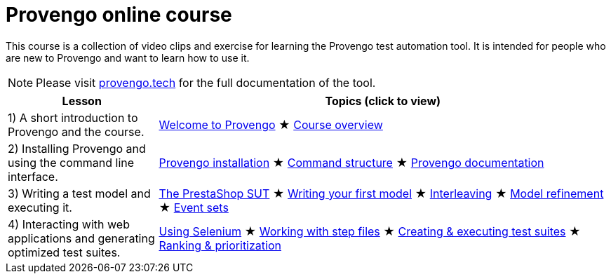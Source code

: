 = Provengo online course
// :rootpath: ./
:idprefix:
:idseparator: -
:!example-caption:
:!table-caption:
:page-pagination:
:page-layout: tiles
:description: An online course for the Provengo test automation tools.
:keywords: Provengo, Behavioral Programming, Test Automation

This course is a collection of video clips and exercise for learning the Provengo test automation tool. It is intended for people who are new to Provengo and want to learn how to use it.

NOTE: Please visit https://docs.provengo.tech[provengo.tech] for the full documentation of the tool.



[cols="1,3"]
|===
| Lesson | Topics (click to view)

| 1) A short introduction to Provengo and the course.
| 
xref:tutorials/welcome.adoc[Welcome to Provengo] 
★ xref:tutorials/overview.adoc[Course overview]

| 2) Installing Provengo and using the command line interface.
| 
xref:tutorials/installation.adoc[Provengo installation]
★ xref:tutorials/command-structure.adoc[Command structure]
★ xref:tutorials/provengo-docs.adoc[Provengo documentation]

| 3) Writing a test model and executing it.
| 
xref:tutorials/prestashop.adoc[The PrestaShop SUT]
★ xref:tutorials/writing-your-first-model.adoc[Writing your first model]
★ xref:tutorials/adding-an-interleaved-story.adoc[Interleaving]
★ xref:tutorials/refining-the-model.adoc[Model refinement]
★ xref:tutorials/event-sets.adoc[Event sets]

| 4) Interacting with web applications and generating optimized test suites.
| 
xref:tutorials/selenium.adoc[Using Selenium]
★ xref:tutorials/step-files.adoc[Working with step files]
★ xref:tutorials/execution.adoc[Creating & executing test suites]
★ xref:tutorials/ranking.adoc[Ranking & prioritization]
|===